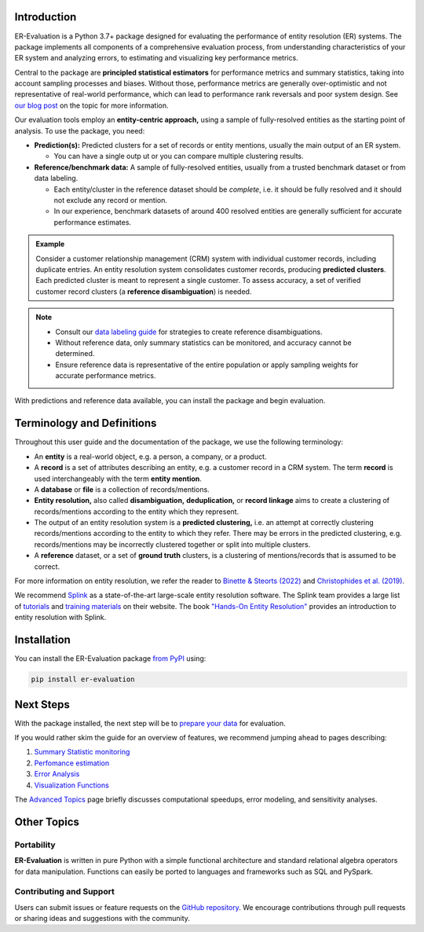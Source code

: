 ------------
Introduction
------------

.. _introduction:

ER-Evaluation is a Python 3.7+ package designed for evaluating the performance of entity resolution (ER) systems. The package implements all components of a comprehensive evaluation process, from understanding characteristics of your ER system and analyzing errors, to estimating and visualizing key performance metrics.

Central to the package are **principled statistical estimators** for performance metrics and summary statistics, taking into account sampling processes and biases. Without those, performance metrics are generally over-optimistic and not representative of real-world performance, which can lead to performance rank reversals and poor system design. See `our blog post <https://www.valires.com/post/common-pitfalls-to-avoid-when-estimating-er-performance-metrics>`_ on the topic for more information.

Our evaluation tools employ an **entity-centric approach,** using a sample of fully-resolved entities as the starting point of analysis. To use the package, you need:

- **Prediction(s):** Predicted clusters for a set of records or entity mentions, usually the main output of an ER system.

  - You can have a single outp  ut or you can compare multiple clustering results.
- **Reference/benchmark data:** A sample of fully-resolved entities, usually from a trusted benchmark dataset or from data labeling.

  - Each entity/cluster in the reference dataset should be *complete*, i.e. it should be fully resolved and it should not exclude any record or mention.
  - In our experience, benchmark datasets of around 400 resolved entities are generally sufficient for accurate performance estimates.

.. admonition:: Example

    Consider a customer relationship management (CRM) system with individual customer records, including duplicate entries. An entity resolution system consolidates customer records, producing **predicted clusters**. Each predicted cluster is meant to represent a single customer. To assess accuracy, a set of verified customer record clusters (a **reference disambiguation**) is needed.

.. note::

    - Consult our `data labeling guide <06-data-labeling.html>`_ for strategies to create reference disambiguations.
    - Without reference data, only summary statistics can be monitored, and accuracy cannot be determined.
    - Ensure reference data is representative of the entire population or apply sampling weights for accurate performance metrics.

With predictions and reference data available, you can install the package and begin evaluation.

---------------------------
Terminology and Definitions
---------------------------

Throughout this user guide and the documentation of the package, we use the following terminology:

- An **entity** is a real-world object, e.g. a person, a company, or a product. 
- A **record** is a set of attributes describing an entity, e.g. a customer record in a CRM system. The term **record** is used interchangeably with the term **entity mention**.
- A **database** or **file** is a collection of records/mentions.
- **Entity resolution,** also called **disambiguation,** **deduplication,** or **record linkage** aims to create a clustering of records/mentions according to the entity which they represent.
- The output of an entity resolution system is a **predicted clustering,** i.e. an attempt at correctly clustering records/mentions according to the entity to which they refer. There may be errors in the predicted clustering, e.g. records/mentions may be incorrectly clustered together or split into multiple clusters.
- A **reference** dataset, or a set of **ground truth** clusters, is a clustering of mentions/records that is assumed to be correct.

For more information on entity resolution, we refer the reader to `Binette & Steorts (2022) <https://www.science.org/doi/10.1126/sciadv.abi8021>`_ and `Christophides et al. (2019) <https://arxiv.org/abs/1905.06397>`_.

We recommend `Splink <https://github.com/moj-analytical-services/splink>`_ as a state-of-the-art large-scale entity resolution software. The Splink team provides a large list of `tutorials <https://moj-analytical-services.github.io/splink/demos/tutorials/00_Tutorial_Introduction.html>`_ and `training materials <https://moj-analytical-services.github.io/splink/topic_guides/topic_guides_index.html>`_ on their website. The book `"Hands-On Entity Resolution" <https://www.oreilly.com/library/view/hands-on-entity-resolution/9781098148478/>`_ provides an introduction to entity resolution with Splink.

------------
Installation
------------

.. _installation:

You can install the ER-Evaluation package `from PyPI <https://pypi.org/project/ER-Evaluation/>`_ using:

.. code::

    pip install er-evaluation


----------
Next Steps
----------

.. _next-steps:

With the package installed, the next step will be to `prepare your data <01-dataprep.html>`_ for evaluation.

If you would rather skim the guide for an overview of features, we recommend jumping ahead to pages describing:

1. `Summary Statistic monitoring <02-summary_statistics.html>`_
2. `Perfomance estimation <03-estimating_performance.html>`_
3. `Error Analysis <04-error_analysis.html>`_
4. `Visualization Functions <visualizations.html>`_

The `Advanced Topics <05-advanced_topics.html>`_ page briefly discusses computational speedups, error modeling, and sensitivity analyses.

------------
Other Topics
------------

.. _other-topics:

Portability
-----------

.. _portability:

**ER-Evaluation** is written in pure Python with a simple functional architecture and standard relational algebra operators for data manipulation. Functions can easily be ported to languages and frameworks such as SQL and PySpark.

Contributing and Support
------------------------

.. _contributing:

Users can submit issues or feature requests on the `GitHub repository <https://github.com/Valires/er-evaluation>`_. We encourage contributions through pull requests or sharing ideas and suggestions with the community.